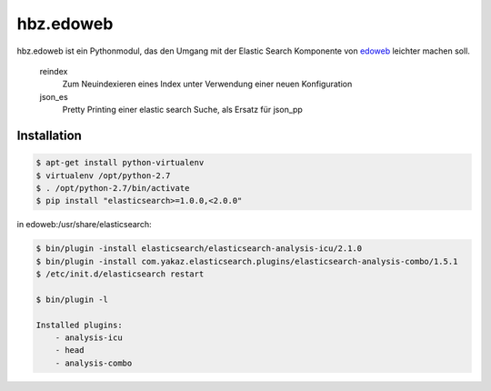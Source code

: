hbz.edoweb
==========

hbz.edoweb ist ein Pythonmodul, das den Umgang mit der Elastic Search Komponente
von `edoweb`_ leichter machen soll. 

 reindex
   Zum Neuindexieren eines Index unter Verwendung einer neuen Konfiguration
  
 json_es
   Pretty Printing einer elastic search Suche, als Ersatz für json_pp 
 

Installation
------------


.. code-block:: bash

   $ apt-get install python-virtualenv
   $ virtualenv /opt/python-2.7
   $ . /opt/python-2.7/bin/activate
   $ pip install "elasticsearch>=1.0.0,<2.0.0"

in edoweb:/usr/share/elasticsearch:

.. code-block:: bash

   $ bin/plugin -install elasticsearch/elasticsearch-analysis-icu/2.1.0
   $ bin/plugin -install com.yakaz.elasticsearch.plugins/elasticsearch-analysis-combo/1.5.1 
   $ /etc/init.d/elasticsearch restart

   $ bin/plugin -l

   Installed plugins:
       - analysis-icu
       - head
       - analysis-combo

       
.. _edoweb: https://github.com/edoweb